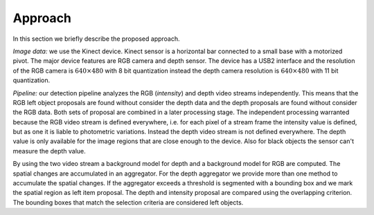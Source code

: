 Approach
------------------

In this section we briefly describe the proposed approach.

*Image data:* we use the Kinect device. Kinect sensor is a horizontal bar connected to a small 
base with a motorized pivot. The major device features are RGB camera and depth sensor. 
The device has a USB2 interface and the resolution of the RGB camera is 
:math:`640 \times 480` with 8 bit quantization instead the depth camera resolution 
is :math:`640 \times 480` with 11 bit quantization.

*Pipeline:* our detection pipeline analyzes the RGB (*intensity*) and depth video streams independently. 
This means that the RGB left object proposals are found without consider the depth data and 
the depth proposals are found without consider the RGB data. 
Both sets of proposal are combined in a later processing stage. 
The independent processing warranted because the RGB video stream is defined everywhere, 
i.e. for each pixel of a stream frame the intensity value is defined, but as one it is liable to 
photometric variations. Instead the depth video stream is not defined everywhere. The depth value 
is only available for the image regions that are close enough to the device. Also for black objects 
the sensor can't measure the depth value.

By using the two video stream a background model for depth and a background model for RGB are computed. 
The spatial changes are accumulated in an aggregator. For the depth aggregator we provide more 
than one method to accumulate the spatial changes. If the aggregator exceeds a threshold is segmented 
with a bounding box and we mark the spatial region as left item proposal. The depth and intensity 
proposal are compared using the overlapping criterion. The bounding boxes that match the selection 
criteria are considered left objects.
